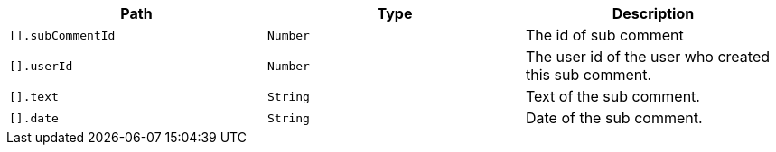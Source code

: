 |===
|Path|Type|Description

|`+[].subCommentId+`
|`+Number+`
|The id of sub comment

|`+[].userId+`
|`+Number+`
|The user id of the user who created this sub comment.

|`+[].text+`
|`+String+`
|Text of the sub comment.

|`+[].date+`
|`+String+`
|Date of the sub comment.

|===